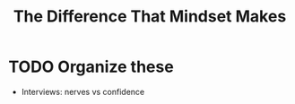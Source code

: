 #+TITLE: The Difference That Mindset Makes
#+HUGO_BASE_DIR: ..
#+HUGO_SECTION: post
#+HUGO_CUSTOM_FRONT_MATTER: :date 2021-11-28 :pin false :summary "TODO"
#+HUGO_TAGS: "TODO"
 
* TODO Organize these
- Interviews: nerves vs confidence
